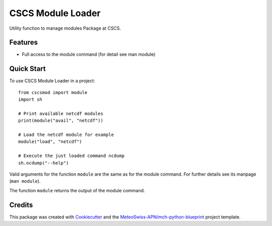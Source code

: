 ==================
CSCS Module Loader
==================



Utility function to manage modules Package at CSCS.

Features
--------

* Full access to the module command (for detail see man module)

Quick Start
-----------

To use CSCS Module Loader in a project::

    from cscsmod import module
    import sh
    
    # Print available netcdf modules
    print(module("avail", "netcdf"))
    
    # Load the netcdf module for example
    module("load", "netcdf")
    
    # Execute the just loaded command ncdump 
    sh.ncdump("--help")

Valid arguments for the function ``module`` are the same as 
for the module command. For further details see its manpage 
(``man module``).

The function ``module`` returns the output of the module
command.

Credits
-------

This package was created with Cookiecutter_ and the `MeteoSwiss-APN/mch-python-blueprint`_ project template.

.. _Cookiecutter: https://github.com/audreyr/cookiecutter
.. _`MeteoSwiss-APN/mch-python-blueprint`: https://github.com/MeteoSwiss-APN/mch-python-blueprint
